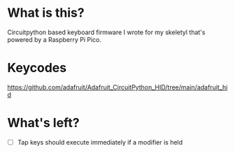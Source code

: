 * What is this?
  Circuitpython based keyboard firmware I wrote for my skeletyl that's powered by a Raspberry Pi Pico. 
* Keycodes
  https://github.com/adafruit/Adafruit_CircuitPython_HID/tree/main/adafruit_hid
* What's left?
  - [ ] Tap keys should execute immediately if a modifier is held
